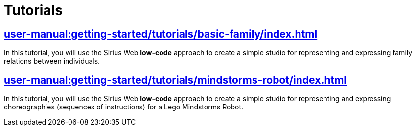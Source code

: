 = Tutorials

== xref:user-manual:getting-started/tutorials/basic-family/index.adoc[]

In this tutorial, you will use the Sirius Web *low-code* approach to create a simple studio for representing and expressing family relations between individuals.

== xref:user-manual:getting-started/tutorials/mindstorms-robot/index.adoc[]

In this tutorial, you will use the Sirius Web *low-code* approach to create a simple studio for representing and expressing choreographies (sequences of instructions) for a Lego Mindstorms Robot.